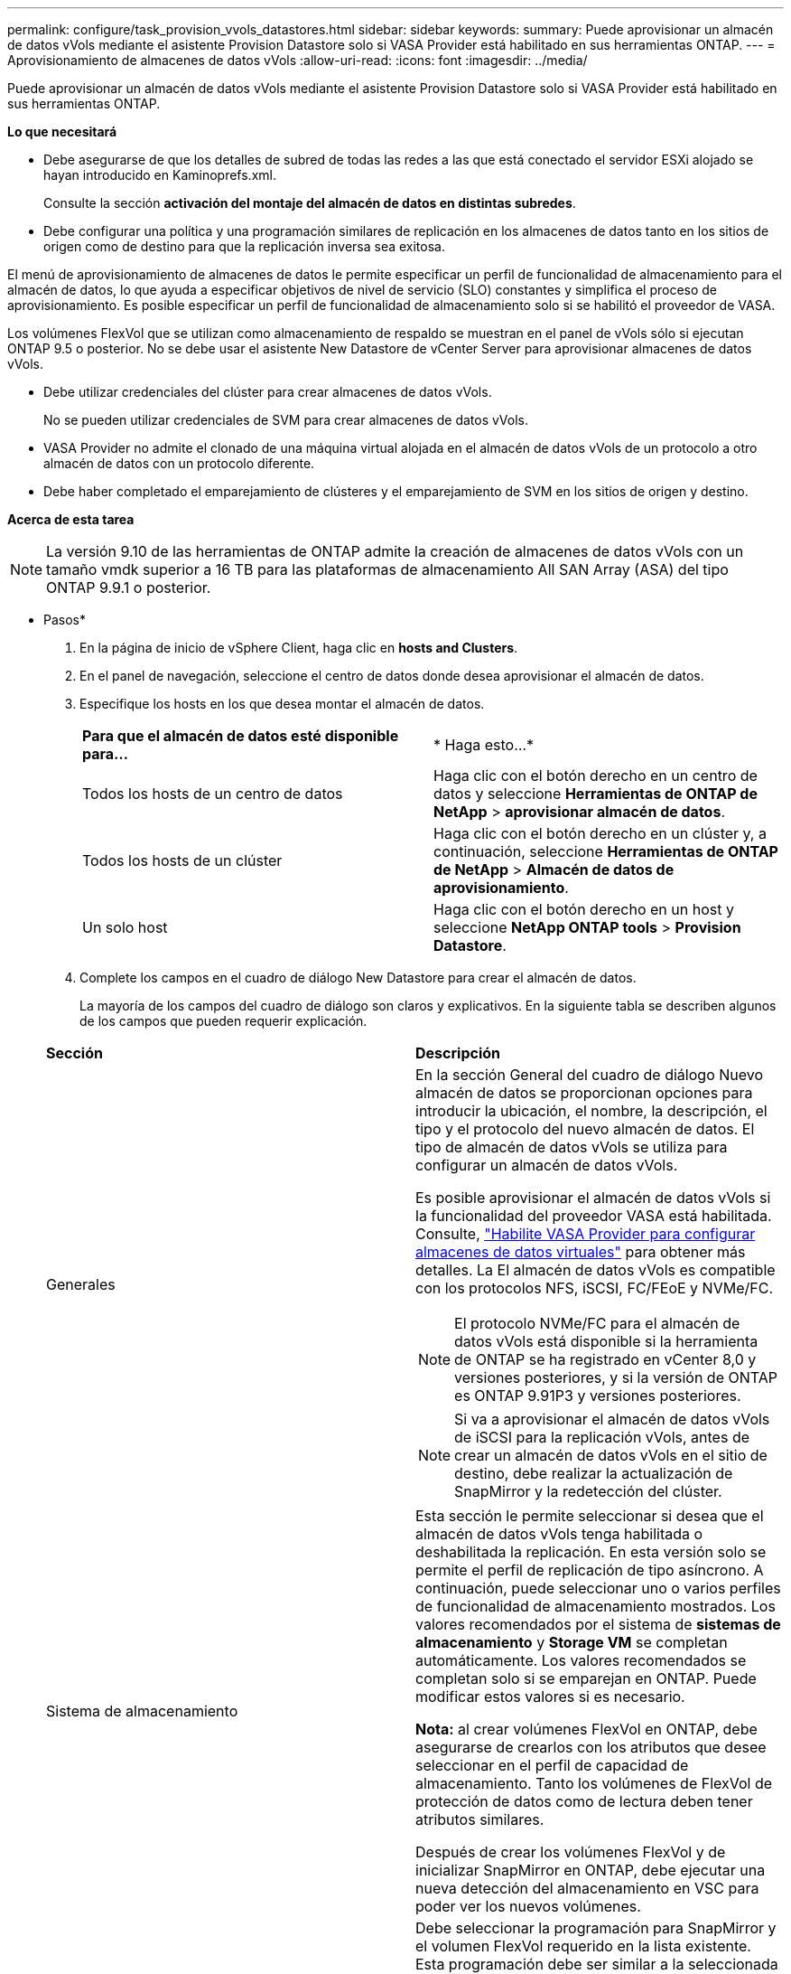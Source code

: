 ---
permalink: configure/task_provision_vvols_datastores.html 
sidebar: sidebar 
keywords:  
summary: Puede aprovisionar un almacén de datos vVols mediante el asistente Provision Datastore solo si VASA Provider está habilitado en sus herramientas ONTAP. 
---
= Aprovisionamiento de almacenes de datos vVols
:allow-uri-read: 
:icons: font
:imagesdir: ../media/


[role="lead"]
Puede aprovisionar un almacén de datos vVols mediante el asistente Provision Datastore solo si VASA Provider está habilitado en sus herramientas ONTAP.

*Lo que necesitará*

* Debe asegurarse de que los detalles de subred de todas las redes a las que está conectado el servidor ESXi alojado se hayan introducido en Kaminoprefs.xml.
+
Consulte la sección *activación del montaje del almacén de datos en distintas subredes*.

* Debe configurar una política y una programación similares de replicación en los almacenes de datos tanto en los sitios de origen como de destino para que la replicación inversa sea exitosa.


El menú de aprovisionamiento de almacenes de datos le permite especificar un perfil de funcionalidad de almacenamiento para el almacén de datos, lo que ayuda a especificar objetivos de nivel de servicio (SLO) constantes y simplifica el proceso de aprovisionamiento. Es posible especificar un perfil de funcionalidad de almacenamiento solo si se habilitó el proveedor de VASA.

Los volúmenes FlexVol que se utilizan como almacenamiento de respaldo se muestran en el panel de vVols sólo si ejecutan ONTAP 9.5 o posterior. No se debe usar el asistente New Datastore de vCenter Server para aprovisionar almacenes de datos vVols.

* Debe utilizar credenciales del clúster para crear almacenes de datos vVols.
+
No se pueden utilizar credenciales de SVM para crear almacenes de datos vVols.

* VASA Provider no admite el clonado de una máquina virtual alojada en el almacén de datos vVols de un protocolo a otro almacén de datos con un protocolo diferente.
* Debe haber completado el emparejamiento de clústeres y el emparejamiento de SVM en los sitios de origen y destino.


*Acerca de esta tarea*


NOTE: La versión 9.10 de las herramientas de ONTAP admite la creación de almacenes de datos vVols con un tamaño vmdk superior a 16 TB para las plataformas de almacenamiento All SAN Array (ASA) del tipo ONTAP 9.9.1 o posterior.

* Pasos*

. En la página de inicio de vSphere Client, haga clic en *hosts and Clusters*.
. En el panel de navegación, seleccione el centro de datos donde desea aprovisionar el almacén de datos.
. Especifique los hosts en los que desea montar el almacén de datos.
+
|===


| *Para que el almacén de datos esté disponible para...* | * Haga esto...* 


 a| 
Todos los hosts de un centro de datos
 a| 
Haga clic con el botón derecho en un centro de datos y seleccione *Herramientas de ONTAP de NetApp* > *aprovisionar almacén de datos*.



 a| 
Todos los hosts de un clúster
 a| 
Haga clic con el botón derecho en un clúster y, a continuación, seleccione *Herramientas de ONTAP de NetApp* > *Almacén de datos de aprovisionamiento*.



 a| 
Un solo host
 a| 
Haga clic con el botón derecho en un host y seleccione *NetApp ONTAP tools* > *Provision Datastore*.

|===
. Complete los campos en el cuadro de diálogo New Datastore para crear el almacén de datos.
+
La mayoría de los campos del cuadro de diálogo son claros y explicativos. En la siguiente tabla se describen algunos de los campos que pueden requerir explicación.

+
|===


| *Sección* | *Descripción* 


 a| 
Generales
 a| 
En la sección General del cuadro de diálogo Nuevo almacén de datos se proporcionan opciones para introducir la ubicación, el nombre, la descripción, el tipo y el protocolo del nuevo almacén de datos. El tipo de almacén de datos vVols se utiliza para configurar un almacén de datos vVols.

Es posible aprovisionar el almacén de datos vVols si la funcionalidad del proveedor VASA está habilitada. Consulte, link:../deploy/task_enable_vasa_provider_for_configuring_virtual_datastores.html["Habilite VASA Provider para configurar almacenes de datos virtuales"] para obtener más detalles. La
El almacén de datos vVols es compatible con los protocolos NFS, iSCSI, FC/FEoE y NVMe/FC.


NOTE: El protocolo NVMe/FC para el almacén de datos vVols está disponible si la herramienta de ONTAP se ha registrado en vCenter 8,0 y versiones posteriores, y si la versión de ONTAP es ONTAP 9.91P3 y versiones posteriores.


NOTE: Si va a aprovisionar el almacén de datos vVols de iSCSI para la replicación vVols, antes de crear un almacén de datos vVols en el sitio de destino, debe realizar la actualización de SnapMirror y la redetección del clúster.



 a| 
Sistema de almacenamiento
 a| 
Esta sección le permite seleccionar si desea que el almacén de datos vVols tenga habilitada o deshabilitada la replicación. En esta versión solo se permite el perfil de replicación de tipo asíncrono. A continuación, puede seleccionar uno o varios perfiles de funcionalidad de almacenamiento mostrados. Los valores recomendados por el sistema de *sistemas de almacenamiento* y *Storage VM* se completan automáticamente. Los valores recomendados se completan solo si se emparejan en ONTAP. Puede modificar estos valores si es necesario.

*Nota:* al crear volúmenes FlexVol en ONTAP, debe asegurarse de crearlos con los atributos que desee seleccionar en el perfil de capacidad de almacenamiento. Tanto los volúmenes de FlexVol de protección de datos como de lectura deben tener atributos similares.

Después de crear los volúmenes FlexVol y de inicializar SnapMirror en ONTAP, debe ejecutar una nueva detección del almacenamiento en VSC para poder ver los nuevos volúmenes.



 a| 
Los atributos del almacenamiento
 a| 
Debe seleccionar la programación para SnapMirror y el volumen FlexVol requerido en la lista existente. Esta programación debe ser similar a la seleccionada en la página VM Storage Policies. El usuario debe haber creado volúmenes de FlexVol en ONTAP con SnapMirror que se enumeran. Puede seleccionar el perfil de capacidad de almacenamiento predeterminado que se utilizará para crear vVols mediante la opción *Perfil de capacidad de almacenamiento predeterminado*. De manera predeterminada, todos los volúmenes se establecen en el tamaño máximo de fila automática al 120 % y las copias de Snapshot predeterminadas están habilitadas en estos volúmenes.

*Nota:*

** Un volumen FlexVol que forma parte de un almacén de datos vVols no se puede reducir por debajo del tamaño existente, pero puede crecer un 120% como máximo. Las copias de Snapshot predeterminadas están habilitadas en este volumen de FlexVol.
** El tamaño mínimo del volumen de FlexVol que debe crear es de 5 GB.


|===
. En la sección Resumen, haga clic en *Finalizar*.


*resultado*

Se crea un grupo de replicación en el back-end cuando se configura un almacén de datos vVols.

*Información relacionada*

link:../manage/task_monitor_vvols_datastores_and_virtual_machines_using_vvols_dashboard.html["Analice los datos de rendimiento con el panel vVols"]
